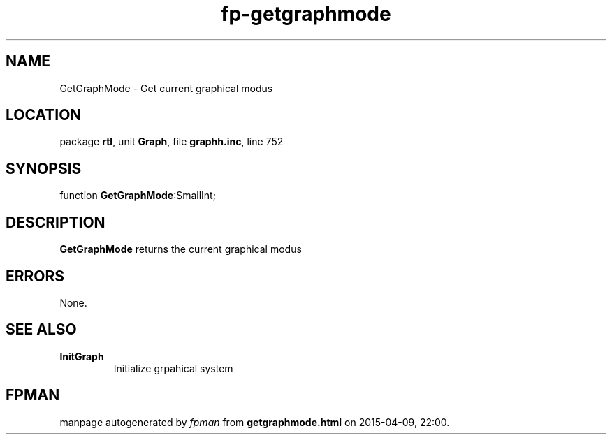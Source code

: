 .\" file autogenerated by fpman
.TH "fp-getgraphmode" 3 "2014-03-14" "fpman" "Free Pascal Programmer's Manual"
.SH NAME
GetGraphMode - Get current graphical modus
.SH LOCATION
package \fBrtl\fR, unit \fBGraph\fR, file \fBgraphh.inc\fR, line 752
.SH SYNOPSIS
function \fBGetGraphMode\fR:SmallInt;
.SH DESCRIPTION
\fBGetGraphMode\fR returns the current graphical modus


.SH ERRORS
None.


.SH SEE ALSO
.TP
.B InitGraph
Initialize grpahical system

.SH FPMAN
manpage autogenerated by \fIfpman\fR from \fBgetgraphmode.html\fR on 2015-04-09, 22:00.


